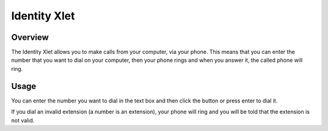 .. index:: Identity

*************
Identity Xlet
*************


Overview
========

The Identity Xlet allows you to make calls from your computer, via your phone. This
means that you can enter the number that you want to dial on your computer, then
your phone rings and when you answer it, the called phone will ring.

.. figure:: images/cti_client-identity.png


Usage
=====

You can enter the number you want to dial in the text box and then click the
button or press enter to dial it.

If you dial an invalid extension (a number is an extension), your phone will
ring and you will be told that the extension is not valid.
